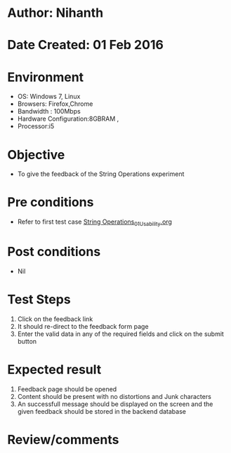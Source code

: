 * Author: Nihanth
* Date Created: 01 Feb 2016
* Environment
  - OS: Windows 7, Linux
  - Browsers: Firefox,Chrome
  - Bandwidth : 100Mbps
  - Hardware Configuration:8GBRAM , 
  - Processor:i5

* Objective
  - To give the feedback of the String Operations  experiment

* Pre conditions
  - Refer to first test case  [[https://github.com/Virtual-Labs/problem-solving-iiith/blob/master/test-cases/integration_test-cases/String Operations/String Operations_01_Usability.org][String Operations_01_Usability.org]] 

* Post conditions
  - Nil
* Test Steps
  
  1. Click on the feedback link
  2. It should re-direct to the feedback form page
  3. Enter the valid data in any of the required fields and click on the submit button
 
* Expected result
  1. Feedback page should be opened
  2. Content should be present with no distortions and Junk characters
  3. An successfull  message should be displayed on the screen and the given feedback should be stored in the backend database
  
* Review/comments


